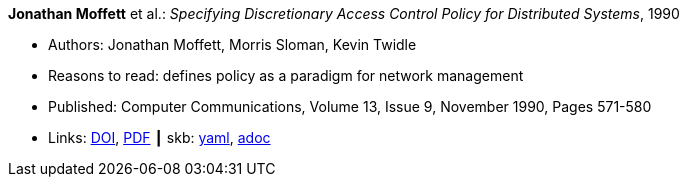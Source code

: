 //
// This file was generated by SKB-Dashboard, task 'lib-yaml2src'
// - on Wednesday November  7 at 00:23:12
// - skb-dashboard: https://www.github.com/vdmeer/skb-dashboard
//

*Jonathan Moffett* et al.: _Specifying Discretionary Access Control Policy for Distributed Systems_, 1990

* Authors: Jonathan Moffett, Morris Sloman, Kevin Twidle
* Reasons to read: defines policy as a paradigm for network management
* Published: Computer Communications, Volume 13, Issue 9, November 1990, Pages 571-580
* Links:
      link:https://doi.org/10.1016/0140-3664(90)90008-5[DOI],
      link:https://s3.amazonaws.com/academia.edu.documents/30736613/10.1.1.41.6306.pdf?AWSAccessKeyId=AKIAIWOWYYGZ2Y53UL3A&Expires=1533210926&Signature=iw01kOQ6Q0RPnOXfgeRMVsiq2gc%3D&response-content-disposition=inline%3B%20filename%3DSpecifying_discretionary_access_control.pdf[PDF]
    ┃ skb:
        https://github.com/vdmeer/skb/tree/master/data/library/article/1990/moffet-1990-comcom.yaml[yaml],
        https://github.com/vdmeer/skb/tree/master/data/library/article/1990/moffet-1990-comcom.adoc[adoc]

